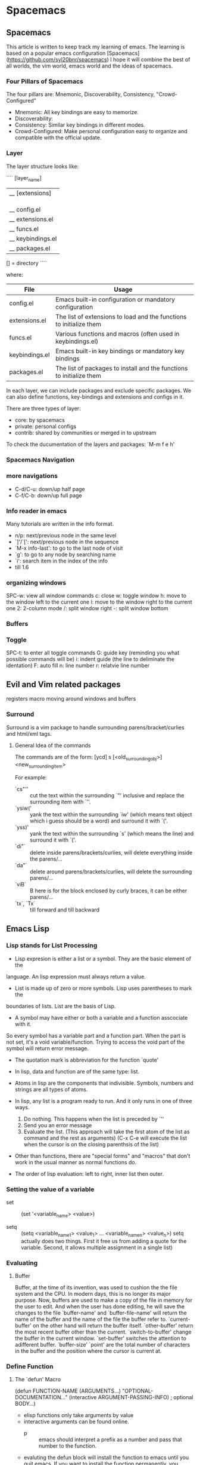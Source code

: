 * Spacemacs 
** Spacemacs
This article is written to keep track my learning of emacs. The learning is based on a popular emacs configuration [Spacemacs](https://github.com/syl20bnr/spacemacs)
I hope it will combine the best of all worlds, the vim world, emacs world and the ideas of spacemacs.

*** Four Pillars of Spacemacs

The four pillars are: Mnemonic, Discoverability, Consistency, "Crowd-Configured"

- Mnemonic: All key bindings are easy to memorize.
- Discoverability:
- Consistency: Similar key bindings in different modes.
- Crowd-Configured: Make personal configuration easy to organize and compatible with the official update.


*** Layer

The layer structure looks like:

````
[layer_name]
  |__ [extensions]
  | |__ [mode 1]
  | |     ...
  | |__ [mode n]
  |__ config.el
  |__ extensions.el
  |__ funcs.el
  |__ keybindings.el
  |__ packages.el

[] = directory
````

where:

| File           | Usage                                                                |
|----------------+----------------------------------------------------------------------|
| config.el      | Emacs built-in configuration or mandatory configuration              |
| extensions.el  | The list of extensions to load and the functions to initialize them  |
| funcs.el       | Various functions and macros (often used in keybindings.el)          |
| keybindings.el | Emacs built-in key bindings or mandatory key bindings                |
| packages.el    | The list of packages to install and the functions to initialize them |

In each layer, we can include packages and exclude specific packages. We can also define functions, key-bindings and extensions and configs in it.

There are three types of layer:
- core: by spacemacs
- private: personal configs
- contrib: shared by communities or merged in to upstream

To check the ducumentation of the layers and packages: `M-m f e h'




*** Spacemacs Navigation
*** more navigations
- C-d/C-u: down/up half page
- C-f/C-b: down/up full page

*** Info reader in emacs
Many tutorials are written in the info format.

- n/p: next/previous node in the same level
- `]'/`[': next/previous node in the sequence
- `M-x info-last': to go to the last node of visit
- `g': to go to any node by searching name
- `i': search item in the index of the info
- till 1.6

*** organizing windows
    SPC-w: view all window commands
           c: close
           w: toggle window
           h: move to the window left to the current one
           l: move to the window right to the current one
           2: 2-column mode
           /: split window right
           -: split window bottom

*** Buffers

*** Toggle
    SPC-t: to enter all toggle commands
           G: guide key (reminding you what possible commands will be)
           i: indent guide (the line to deliminate the identation)
           F: auto fill
           n: line number
           r: relatvie line number


** Evil and Vim related packages
registers
macro
moving around windows and buffers

*** Surround
Surround is a vim package to handle surrounding parens/bracket/curlies and html/xml tags.

**** General Idea of the commands
The commands are of the form: [ycd] s [<old_surrounding_obj>] <new_surrounding_item>

For example:
- `cs"'' :: cut the text within the surrounding `"' inclusive and replace the surrounding item with `''.
- `ysiw(' :: yank the text within the surrounding `iw' (which means text object which i guess should be a word) and surround it with `('.
- `yss)' :: yank the text within the surrounding `s' (which means the line) and surround it with `('.
- `di"` :: delete inside parens/brackets/curlies, will delete everything inside the parens/... 
- `da"` :: delete around parens/brackets/curlies, will delete the surrounding parens/...
- `viB` :: B here is for the block enclosed by curly braces, it can be either parens/...
- `tx`, `Tx` :: till forward and till backward


** Emacs Lisp

*** Lisp stands for List Processing

- Lisp expresion is either a list or a symbol. They are the basic element of the 
language. An lisp expression must always return a value.

- List is made up of zero or more symbols. Lisp uses parentheses to mark the 
boundaries of lists. List are the basis of Lisp.

- A symbol may have either or both a variable and a function asscociate with it.
So every symbol has a variable part and a function part. When the part is not 
set, it's a void variable/function. Trying to access the void part of the symbol 
will return error message.

- The quotation mark is abbreviation for the function `quote'

- In lisp, data and function are of the same type: list.

- Atoms in lisp are the components that indivisible. Symbols, numbers and strings are
  all types of atoms.

- In lisp, any list is a program ready to run. And it only runs in one of three ways.
  1. Do nothing. This happens when the list is preceded by `''
  2. Send you an error message
  3. Evaluate the list. (This approach will take the first atom of the list as command and the rest as arguments) (C-x C-e will execute the list when the cursor is on the closing parenthsis of the list)

- Other than functions, there are "special forms" and "macros" that don't work in the usual manner as normal functions do.

- The order of lisp evaluation: left to right, inner list then outer.

*** Setting the value of a variable

- set :: (set '<variable_name> <value>)

- setq :: (setq <variable_name_1> <value_1> ... <variable_name_n> <value_n>) setq actually does two things. First it free us from adding a quote for the variable. Second, it allows multiple assignment in a single list)

*** Evaluating
**** Buffer
Buffer, at the time of its invention, was used to cushion the the file system and the CPU. In modern days, this is no longer its major purpose. Now, buffers are used to make a copy of the file in memory for the user to edit. And when the user has done editing, he will save the changes to the file
`buffer-name' and `buffer-file-name' will return the name of the buffer and the name of the file the buffer refer to.
`current-buffer' on the other hand will return the buffer itself.
`other-buffer' return the most recent buffer other than the current.
`switch-to-buffer' change the buffer in the current window.
`set-buffer' switches the attention to adifferent buffer.
`buffer-size' `point' are the total number of characters in the buffer and the position where the cursor is current at.

*** Define Function
**** The `defun' Macro
#+BEGIN emacs-lisp
(defun FUNCTION-NAME (ARGUMENTS...)
       "OPTIONAL-DOCUMENTATION..."
       (interactive ARGUMENT-PASSING-INFO)     ; optional
       BODY...)
#+END

- elisp functions only take arguments by value
- interactive arguments can be found online.
  - p :: emacs should interpret a prefix as a number and pass that number to the function.
- evaluting the defun block will install the function to emacs until you quit emacs. If you want to install the function permanently, you should include its definition in the emacs initialization file.
  - You can include the `defun' block in the init file or you include it in some file and load that file in your init file.
- The variables assigned by a `let' expression only retain their value within the `let' expression (and any expression called within the `let' expression)
**** `let' special form:
- Template of `let':
#+BEGIN emacs-lisp
(let ((VARIABLE VALUE)
      (VARIABLE VALUE)
      ...
      VARIABLE_WITH_NO_INIT_VALUE
      VARIABLE_WITH_NO_INIT_VALUE
      ...)
  BODY...)
#+END
- The idea of `let' is to define some variables and make those variable not confused with anything outside the `let' function.
****  `if' special form
(if TRUE-OR-FALSE-TEST
    ACTION-TO-CARRY-OUT-IF-TEST-IS-TRUE
    ACTION_TO_CARRY_OUT_IF_THE_TEST_RETURNS_FALSE)
- In elisp, `false' is just `nil' and anything else is `true'! Also, `()', the empty list is identical to `nil'!

**** `save-excursion' special form
- `save-excursion' marks the current point and save it in the `mark-ring'. Later when you C-x C-x, it will jump to the mark and set the current position to be the mark.
- The text between the mark and point will be select as a `region'. We can `kill-region' and do various stuff to it.

**** Review of the chapter is good to refresh memory
*** More Functions
**** `find-tag'
- `find-tag' will find you the source code of the function you are looking for.
- `find-tag' is invoked by `C-.' <funciton-name> RET
- You can return to where you are by `C-x b RET', which helps you to return the previous buffer
- `find-tag' will need a `tags-table' to do the search. The `tags-table' is stored in some `TAGS' file. You can create your own TAGS file by `M-x compile RET etags *.el RET'
**** `beginning-of-buffer'
- `M-<' for beginning; `M->' for end of buffer.
**** `mark-whole-buffer'
- `C-x h' 

  
** Helm
- `C-h': To enter help command page.
  - `m': Help about current mode.
  - `k': Help about key.
  - `f': Help function.



** Org-mode
   [[http://orgmode.org/worg/org-tutorials/org4beginners.html][Quick Org Guide]]
*** Basic Controls
- M-up/down: move a headline up/down
- TAB: fold/unfold
- M-left/right: promote/demote a headline
- M-S-left/right: promote/demote a item, with all its children
- M-RET: insert an item
- S-left/right: cycle the bullet style for lists

*** Motion
- C-c
  - C-n/C-p: next/previous heading
  - C-f/C-b: next/previous heading in the same level
  - C-u: to the higher level of heading

*** Table
| Column1 | Column2 | Column |
|---------+---------+--------|
| Val1    | Val2    | Val3   |

Above is a sample table.
- C-c C-c: re-align table without moving the cursor.
- C-c RET: re-align table and enter the next row.
- TAB: re-align table and move to the next column.
- S-TAB: re-align table and move to the previous column.
- M-Left/Right: move the column to left/right.
- M-S-Left: kill the current column.
- M-S-Right: create a column to the left of the current column.
- M-Up/Down: Move the current row up/down.
- M-S-Up: Kill the current row or horizontal line.
- M-S-Down: create a row above the current row.


*** Hyperlink
**** Links in org are of the format
````
"[[link][description]]"
````
Use C-c C-l to edit the invisible part of the link (When the cursor is on the link, else it will create a new link)
**** Internal links
- If the `link' part is like [#custom-id], it will look for the `custom-id' in the file.
- If the `link' part is not a url like link, it will search for text in the file.
**** External links
- External links can handle url, file (relative and absolute path)
- File can be opened with emacs or using the OS default.
**** Include Source Code
- Source code can be include using 'src' block:
**** Exporting to HTML and Md
- C-c C-e to go into export settings.
  - m: MardDown
    - m: lower case will overwrite on the original file without warning
    - M: upper case will export to a new buffer without creating a new file
    - o
  - h: html
    - h
    - H
 
[#+NAME: <name>]
#+BEGIN_SRC <language> [<switches>] [<header arguments>]
<body>
#+END_SRC

- C-c ' to edit the code block in a buffer being in major mode of that language.
- <header arguments> are optional setups to change the behavior of the code block
*** TO-DO Items
**** Toggle TODO items and custom TODO states
- S-Left/Right: toggle between Normal/TODO/DONE for an item.
  Moreover, you can create more keywords for the workflow of just `TODO' and `DONE'.
#+BEGIN emacs-lisp
(setq org-todo-keywords '((sequence "TODO" "FEEDBACK" "VERIFY" "|" "DONE" "DELEGATED")))
#+END
The vertical bar `"|"' is deliminating need action and need not action, i.e., any keywords after the bar are similar to `DONE' and need no further actions.
- S-M-RET: create a new TODO item.
- It also supports using different sets of TODO states.
**** Progress logging
- For custom TODO states, add flags in a pair of parenthesis after the keyword to allow progress tracking.
  - `!' for timestamp and `@' for note(put the progress logging into a note).
  - eg: 
#+TODO TODO(t) WAIT(w@/!) | DONE(d!) CANCELED(c@)
**** Breaking tasks into subtasks
- Append the TODO item with `[/]' for fraction overview and `[%]' for percentage overview.
***** Fraction [1/2]
****** DONE A
****** TODO B
***** Percentage [33%]
****** DONE A
****** TODO B
**** Checkbox
- Just insert `[]' before the TODO plain list.
- C-c C-c: to toggle the checkbox.
- [X] : sample checkbox created by M-S-RET
**** [#A] Priority
- [#A] [#B] [#C] are the default priority states.
- M-Up/Down : to cycle between priority states.
**** Tags                                                        :Sample Tag: :Another Sample Tag: :@work:
- A Headline can be appended by one or a list of tags, e.g., :<tag1>:<tag2>...:<tag_n>
- C-c C-q: will allow to create a new tag and allow alignment for the tag.
***** Inheritance
Tags have inheritance, i.e., subheadlines will inherit all tags of its ancestors.
***** Setting tags                                             :@work:laptop:
- Within a file, tags can be set:
#+BEGIN emacs-lisp
#+TAGS: @work @home @tennisclub
#+TAGS: laptop car pc sailboat
#+END
- Or set a global variable `org-tag-alist'
````
(setq org-tag-alist `(("@work" . ?w) ("@home" .?h) ("laptop" . ?l)))
````
***** Tag groups

* Future package/layer to cover
dired
projectile
multi cursor
eshell
latex preview
magit
narrowing/widening
surround
